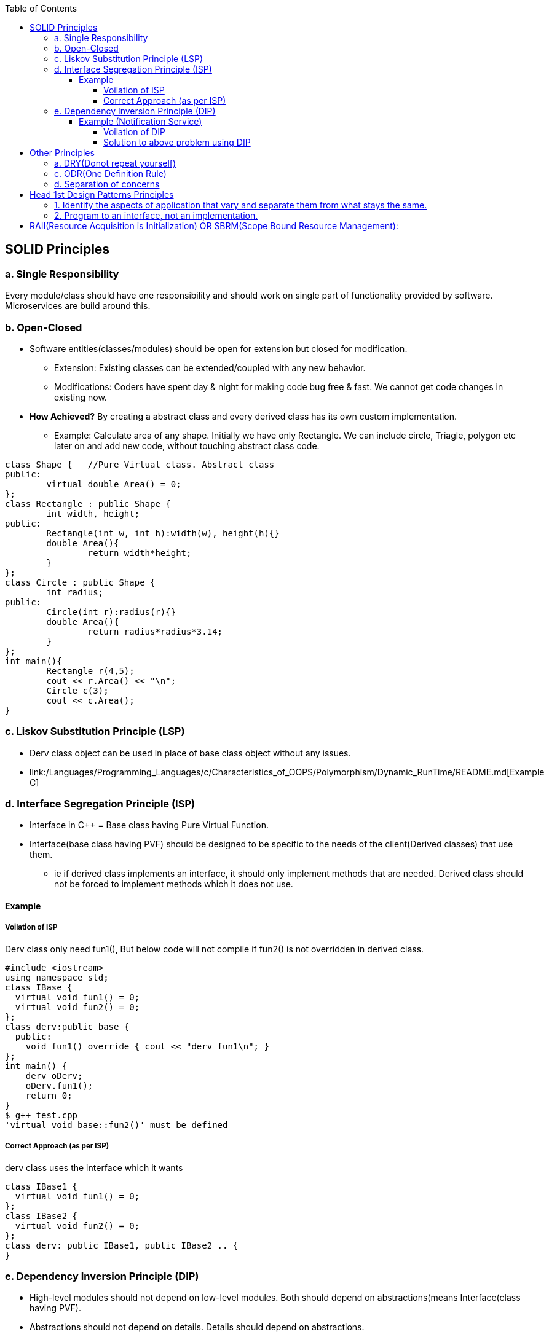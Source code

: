 :toc:
:toclevels: 6

== SOLID Principles
=== a. Single Responsibility 
Every module/class should have one responsibility and should work on single part of functionality provided by software. Microservices are build around this.

=== b. Open-Closed
* Software entities(classes/modules) should be open for extension but closed for modification.
** Extension: Existing classes can be extended/coupled with any new behavior.
** Modifications: Coders have spent day & night for making code bug free & fast. We cannot get code changes in existing now.
* **How Achieved?** By creating a abstract class and every derived class has its own custom implementation.
** Example: Calculate area of any shape. Initially we have only Rectangle. We can include circle, Triagle, polygon etc later on and add new code, without touching abstract class code.
```cpp
class Shape {   //Pure Virtual class. Abstract class
public:
        virtual double Area() = 0;
};
class Rectangle : public Shape {
        int width, height;
public:
        Rectangle(int w, int h):width(w), height(h){}
        double Area(){
                return width*height;
        }
};
class Circle : public Shape {
        int radius;
public:
        Circle(int r):radius(r){}
        double Area(){
                return radius*radius*3.14;
        }
};
int main(){
        Rectangle r(4,5);
        cout << r.Area() << "\n";
        Circle c(3);
        cout << c.Area();
}
```

=== c. Liskov Substitution Principle (LSP)
* Derv class object can be used in place of base class object without any issues.
* link:/Languages/Programming_Languages/c++/Characteristics_of_OOPS/Polymorphism/Dynamic_RunTime/README.md[Example C++]
  
=== d. Interface Segregation Principle (ISP) 
* Interface in C++ = Base class having Pure Virtual Function.
* Interface(base class having PVF) should be designed to be specific to the needs of the client(Derived classes) that use them.
** ie if derived class implements an interface, it should only implement methods that are needed. Derived class should not be forced to implement methods which it does not use.

==== Example
===== Voilation of ISP
Derv class only need fun1(), But below code will not compile if fun2() is not overridden in derived class.
```cpp
#include <iostream>
using namespace std;
class IBase {
  virtual void fun1() = 0;
  virtual void fun2() = 0;
};
class derv:public base {
  public:
    void fun1() override { cout << "derv fun1\n"; }
};
int main() {
    derv oDerv;
    oDerv.fun1();
    return 0;
}
$ g++ test.cpp
'virtual void base::fun2()' must be defined
```
===== Correct Approach (as per ISP)
derv class uses the interface which it wants
```c
class IBase1 {
  virtual void fun1() = 0;
};
class IBase2 {
  virtual void fun2() = 0;
};
class derv: public IBase1, public IBase2 .. {
}
```

=== e. Dependency Inversion Principle (DIP)
* High-level modules should not depend on low-level modules. Both should depend on abstractions(means Interface(class having PVF).
* Abstractions should not depend on details. Details should depend on abstractions.

==== Example (Notification Service)
Let's suppose there is a notification service which sends (Email)

===== Voilation of DIP
* Problems with approach:
** NotificationSender class is tightly coupled to the Email class. if we want to send SMS, we need to modify NotificationService class.
```cpp
#include <iostream>
#include <string>
using namespace std;
class Email {
  public:
    void send() { cout<<"Email sent"; }
};
class NotificationService {
  Email email;
  public:
    void send() { email.send(); }
};
int main() {
    NotificationService obj;
    obj.send();
    return 0;
}
```
===== Solution to above problem using DIP
* Decoupling: The NotificationSender class now depends only on the INotification interface, not on concrete implementations like Email 
* Flexible: We can easily add new notification types (e.g. SMS) without modifying NotificationService class
```cpp
#include <iostream>
#include <string>
using namespace std;
class INotification {
  public:
    virtual void send() = 0;
    virtual ~INotification() = default;
};
class Email : public INotification {
  public:
    void send() override { cout<<"Email sent"; }
};
class NotificationService {
  INotification& OINotification;
  public:
    NotificationService(INotification& n) : OINotification(n) {}
    void send() { OINotification.send(); }
};
int main() {
    Email email;
    NotificationService obj(email);
    obj.send();
    return 0;
}
```

== Other Principles
=== a. DRY(Donot repeat yourself) 
If you have a block of code in more than two places, consider making it a separate method

=== c. ODR(One Definition Rule)    
A compiled source code(also called compilation unit/translation unit) will have only 1 definition but can have multiple declarations.

=== d. Separation of concerns
Dividing code into distinct sections so that each section addresses separate concern. Concern here means problems that code is going to address  

== Head 1st Design Patterns Principles
=== 1. Identify the aspects of application that vary and separate them from what stays the same.
=== 2. Program to an interface, not an implementation.
--- 3. Favour composition over inheritance

== RAII(Resource Acquisition is Initialization) OR SBRM(Scope Bound Resource Management):
* Resource(Anything that exists in limited supply eg: socket, files, disk, mutex, Heap, threads etc) lifetime should be bounded to object lifetime. Means when object's lifetime ends, resources are also freed in reverse order of allocation.
* resource would be available to any function that accesses the object. 
* How this is achieved? Acquire resources in constructor, release in destructor or smart pointer.

